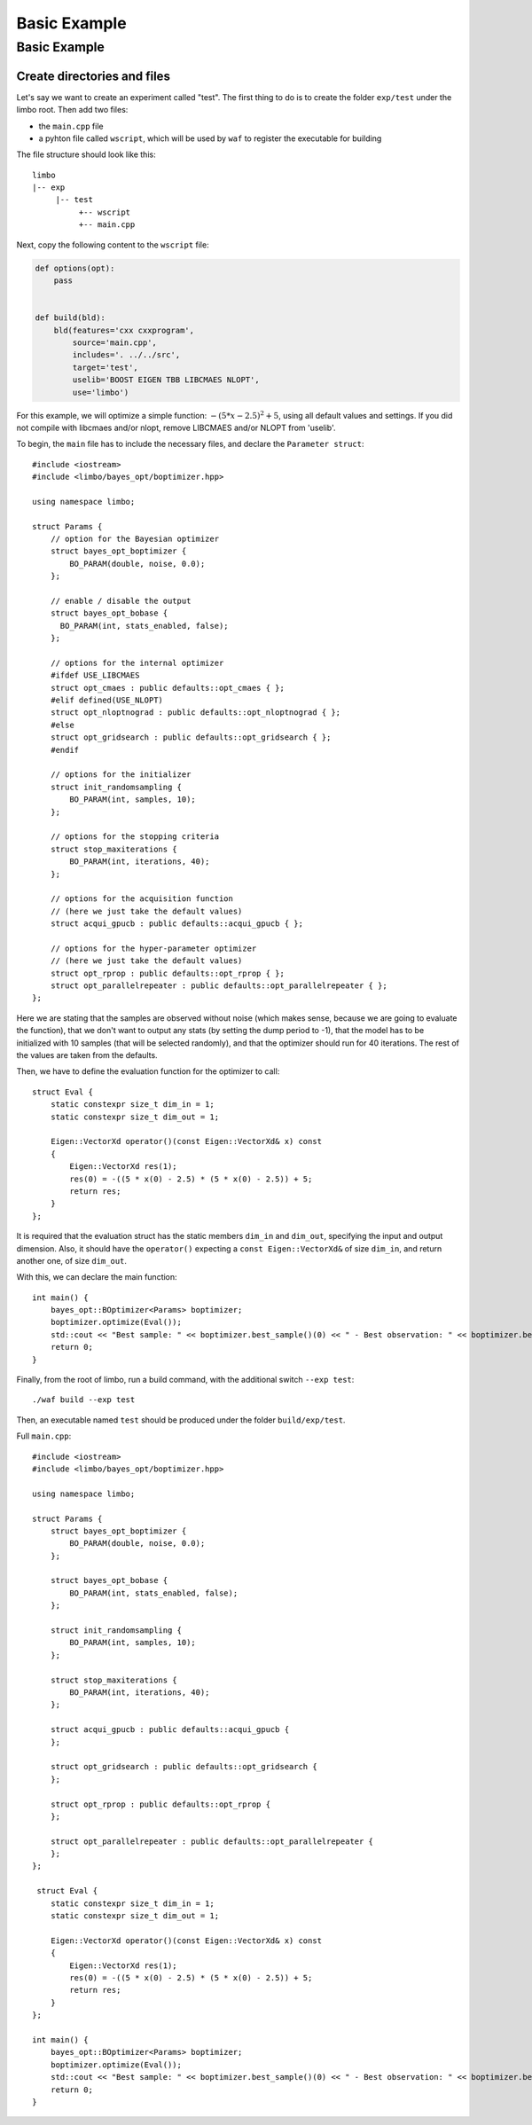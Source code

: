 Basic Example
=================================================

Basic Example
----------------------------

Create directories and files
~~~~~~~~~~~~~~~~~~~~~~~~~~~~~~~

Let's say we want to create an experiment called "test". The first thing to do is to create the folder ``exp/test`` under the limbo root. Then add two files:

* the ``main.cpp`` file
* a pyhton file called ``wscript``, which will be used by ``waf`` to register the executable for building

The file structure should look like this: ::

  limbo
  |-- exp
       |-- test
            +-- wscript
            +-- main.cpp

Next, copy the following content to the ``wscript`` file:

.. code:: python

    def options(opt):
        pass


    def build(bld):
        bld(features='cxx cxxprogram',
            source='main.cpp',
            includes='. ../../src',
            target='test',
            uselib='BOOST EIGEN TBB LIBCMAES NLOPT',
            use='limbo')

For this example, we will optimize a simple function: :math:`-{(5*x - 2.5)}^2 + 5`, using all default values and settings. If you did not compile with libcmaes and/or nlopt, remove LIBCMAES and/or NLOPT from 'uselib'.

.. highlight:: c++

To begin, the ``main`` file has to include the necessary files, and declare the ``Parameter struct``: ::

    #include <iostream>
    #include <limbo/bayes_opt/boptimizer.hpp>

    using namespace limbo;

    struct Params {
        // option for the Bayesian optimizer
        struct bayes_opt_boptimizer {
            BO_PARAM(double, noise, 0.0);
        };

        // enable / disable the output
        struct bayes_opt_bobase {
          BO_PARAM(int, stats_enabled, false);
        };

        // options for the internal optimizer
        #ifdef USE_LIBCMAES
        struct opt_cmaes : public defaults::opt_cmaes { };
        #elif defined(USE_NLOPT)
        struct opt_nloptnograd : public defaults::opt_nloptnograd { };
        #else
        struct opt_gridsearch : public defaults::opt_gridsearch { };
        #endif

        // options for the initializer
        struct init_randomsampling {
            BO_PARAM(int, samples, 10);
        };

        // options for the stopping criteria
        struct stop_maxiterations {
            BO_PARAM(int, iterations, 40);
        };

        // options for the acquisition function
        // (here we just take the default values)
        struct acqui_gpucb : public defaults::acqui_gpucb { };

        // options for the hyper-parameter optimizer
        // (here we just take the default values)
        struct opt_rprop : public defaults::opt_rprop { };
        struct opt_parallelrepeater : public defaults::opt_parallelrepeater { };
    };

Here we are stating that the samples are observed without noise (which makes sense, because we are going to evaluate the function),
that we don't want to output any stats (by setting the dump period to -1), that the model has to be initialized with 10 samples (that will be
selected randomly), and that the optimizer should run for 40 iterations. The rest of the values are taken from the defaults.

Then, we have to define the evaluation function for the optimizer to call: ::

    struct Eval {
        static constexpr size_t dim_in = 1;
        static constexpr size_t dim_out = 1;

        Eigen::VectorXd operator()(const Eigen::VectorXd& x) const
        {
            Eigen::VectorXd res(1);
            res(0) = -((5 * x(0) - 2.5) * (5 * x(0) - 2.5)) + 5;
            return res;
        }
    };

It is required that the evaluation struct has the static members ``dim_in`` and ``dim_out``, specifying the input and output dimension.
Also, it should have the ``operator()`` expecting a ``const Eigen::VectorXd&`` of size ``dim_in``, and return another one, of size ``dim_out``.

With this, we can declare the main function: ::

    int main() {
        bayes_opt::BOptimizer<Params> boptimizer;
        boptimizer.optimize(Eval());
        std::cout << "Best sample: " << boptimizer.best_sample()(0) << " - Best observation: " << boptimizer.best_observation()(0) << std::endl;
        return 0;
    }

Finally, from the root of limbo, run a build command, with the additional switch ``--exp test``: ::

    ./waf build --exp test

Then, an executable named ``test`` should be produced under the folder ``build/exp/test``.

Full ``main.cpp``::

    #include <iostream>
    #include <limbo/bayes_opt/boptimizer.hpp>

    using namespace limbo;

    struct Params {
        struct bayes_opt_boptimizer {
            BO_PARAM(double, noise, 0.0);
        };

        struct bayes_opt_bobase {
            BO_PARAM(int, stats_enabled, false);
        };

        struct init_randomsampling {
            BO_PARAM(int, samples, 10);
        };

        struct stop_maxiterations {
            BO_PARAM(int, iterations, 40);
        };

        struct acqui_gpucb : public defaults::acqui_gpucb {
        };

        struct opt_gridsearch : public defaults::opt_gridsearch {
        };

        struct opt_rprop : public defaults::opt_rprop {
        };

        struct opt_parallelrepeater : public defaults::opt_parallelrepeater {
        };
    };

     struct Eval {
        static constexpr size_t dim_in = 1;
        static constexpr size_t dim_out = 1;

        Eigen::VectorXd operator()(const Eigen::VectorXd& x) const
        {
            Eigen::VectorXd res(1);
            res(0) = -((5 * x(0) - 2.5) * (5 * x(0) - 2.5)) + 5;
            return res;
        }
    };

    int main() {
        bayes_opt::BOptimizer<Params> boptimizer;
        boptimizer.optimize(Eval());
        std::cout << "Best sample: " << boptimizer.best_sample()(0) << " - Best observation: " << boptimizer.best_observation()(0) << std::endl;
        return 0;
    }
